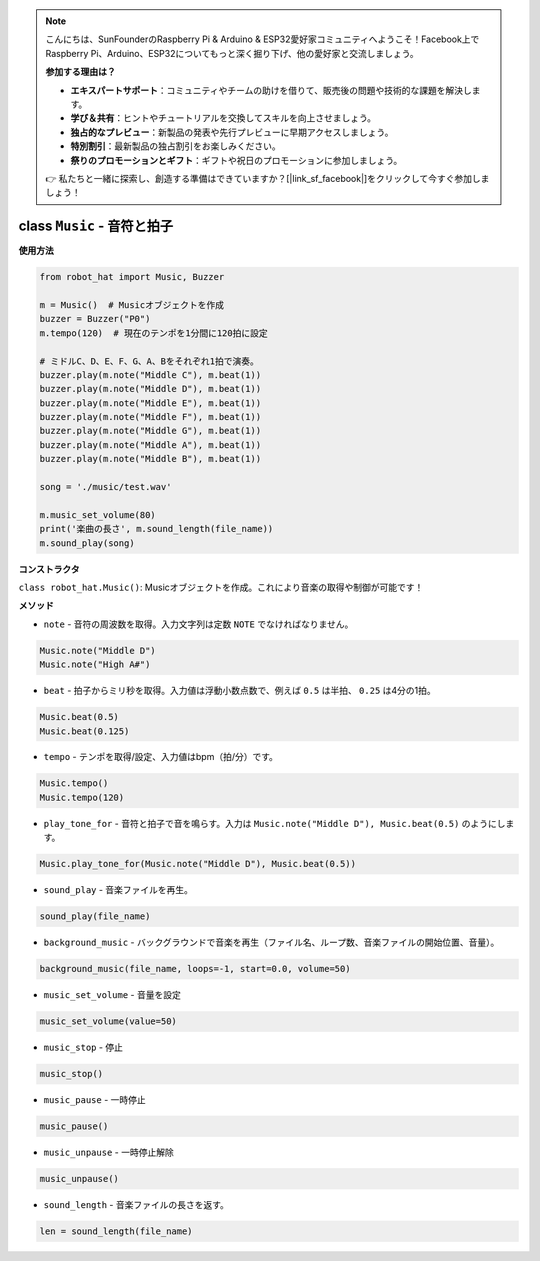 .. note::

    こんにちは、SunFounderのRaspberry Pi & Arduino & ESP32愛好家コミュニティへようこそ！Facebook上でRaspberry Pi、Arduino、ESP32についてもっと深く掘り下げ、他の愛好家と交流しましょう。

    **参加する理由は？**

    - **エキスパートサポート**：コミュニティやチームの助けを借りて、販売後の問題や技術的な課題を解決します。
    - **学び＆共有**：ヒントやチュートリアルを交換してスキルを向上させましょう。
    - **独占的なプレビュー**：新製品の発表や先行プレビューに早期アクセスしましょう。
    - **特別割引**：最新製品の独占割引をお楽しみください。
    - **祭りのプロモーションとギフト**：ギフトや祝日のプロモーションに参加しましょう。

    👉 私たちと一緒に探索し、創造する準備はできていますか？[|link_sf_facebook|]をクリックして今すぐ参加しましょう！

class ``Music`` - 音符と拍子
=================================

**使用方法**

.. code-block:: python

    from robot_hat import Music, Buzzer

    m = Music()  # Musicオブジェクトを作成
    buzzer = Buzzer("P0")
    m.tempo(120)  # 現在のテンポを1分間に120拍に設定

    # ミドルC、D、E、F、G、A、Bをそれぞれ1拍で演奏。
    buzzer.play(m.note("Middle C"), m.beat(1))
    buzzer.play(m.note("Middle D"), m.beat(1))
    buzzer.play(m.note("Middle E"), m.beat(1))
    buzzer.play(m.note("Middle F"), m.beat(1))
    buzzer.play(m.note("Middle G"), m.beat(1))
    buzzer.play(m.note("Middle A"), m.beat(1))
    buzzer.play(m.note("Middle B"), m.beat(1))

    song = './music/test.wav'
    
    m.music_set_volume(80)
    print('楽曲の長さ', m.sound_length(file_name))
    m.sound_play(song)

**コンストラクタ**

``class robot_hat.Music()``: Musicオブジェクトを作成。これにより音楽の取得や制御が可能です！

**メソッド**

-  ``note`` - 音符の周波数を取得。入力文字列は定数 ``NOTE`` でなければなりません。

.. code-block:: python

    Music.note("Middle D")
    Music.note("High A#")

-  ``beat`` - 拍子からミリ秒を取得。入力値は浮動小数点数で、例えば ``0.5`` は半拍、 ``0.25`` は4分の1拍。

.. code-block:: python

    Music.beat(0.5)
    Music.beat(0.125)

-  ``tempo`` - テンポを取得/設定、入力値はbpm（拍/分）です。

.. code-block:: python

    Music.tempo()
    Music.tempo(120)

-  ``play_tone_for`` - 音符と拍子で音を鳴らす。入力は ``Music.note("Middle D"), Music.beat(0.5)`` のようにします。

.. code-block:: python

    Music.play_tone_for(Music.note("Middle D"), Music.beat(0.5))

-  ``sound_play`` - 音楽ファイルを再生。

.. code-block:: python
    
    sound_play(file_name)

-  ``background_music`` - バックグラウンドで音楽を再生（ファイル名、ループ数、音楽ファイルの開始位置、音量）。

.. code-block:: python

    background_music(file_name, loops=-1, start=0.0, volume=50)

-  ``music_set_volume`` - 音量を設定
    
.. code-block:: python

    music_set_volume(value=50)

-  ``music_stop`` - 停止
    
.. code-block:: python

    music_stop()

-  ``music_pause`` - 一時停止
    
.. code-block:: python

    music_pause()

-  ``music_unpause`` - 一時停止解除
    
.. code-block:: python

    music_unpause()

-  ``sound_length`` - 音楽ファイルの長さを返す。
    
.. code-block:: python

    len = sound_length(file_name)

